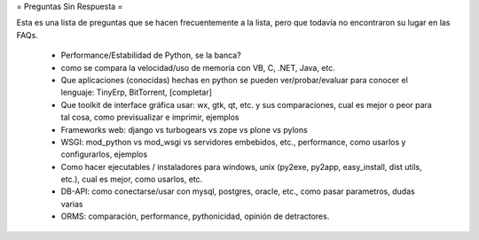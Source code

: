 = Preguntas Sin Respuesta =

Esta es una lista de preguntas que se hacen frecuentemente a la lista, pero que todavía no encontraron su lugar en las FAQs.

 * Performance/Estabilidad de Python, se la banca?
 * como se compara la velocidad/uso de memoria con VB, C, .NET, Java, etc.
 * Que aplicaciones (conocidas) hechas en python se pueden ver/probar/evaluar para conocer el lenguaje: TinyErp, BitTorrent, [completar]
 * Que toolkit de interface gráfica usar: wx, gtk, qt, etc. y sus comparaciones, cual es mejor o peor para tal cosa, como previsualizar e imprimir, ejemplos
 * Frameworks web: django vs turbogears vs zope vs plone vs pylons
 * WSGI: mod_python vs mod_wsgi vs servidores embebidos, etc., performance, como usarlos y configurarlos, ejemplos
 * Como hacer ejecutables / instaladores para windows, unix (py2exe, py2app, easy_install, dist utils, etc.), cual es mejor, como usarlos, etc.
 * DB-API: como conectarse/usar con mysql, postgres, oracle, etc., como pasar parametros, dudas varias
 * ORMS: comparación, performance, pythonicidad, opinión de detractores.
